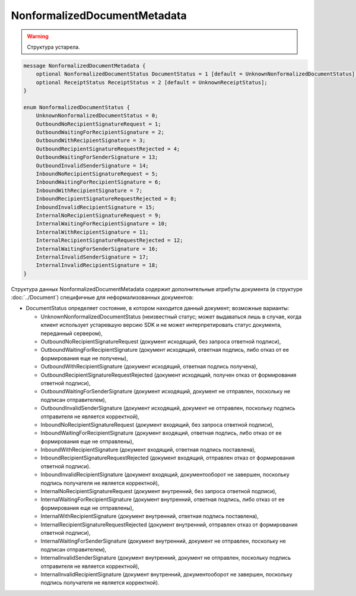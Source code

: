 NonformalizedDocumentMetadata
=============================

.. warning::
	Структура устарела.

.. code-block:: protobuf

    message NonformalizedDocumentMetadata {
        optional NonformalizedDocumentStatus DocumentStatus = 1 [default = UnknownNonformalizedDocumentStatus];
        optional ReceiptStatus ReceiptStatus = 2 [default = UnknownReceiptStatus];
    }

    enum NonformalizedDocumentStatus {
        UnknownNonformalizedDocumentStatus = 0;
        OutboundNoRecipientSignatureRequest = 1;
        OutboundWaitingForRecipientSignature = 2;
        OutboundWithRecipientSignature = 3;
        OutboundRecipientSignatureRequestRejected = 4;
        OutboundWaitingForSenderSignature = 13;
        OutboundInvalidSenderSignature = 14;
        InboundNoRecipientSignatureRequest = 5;
        InboundWaitingForRecipientSignature = 6;
        InboundWithRecipientSignature = 7;
        InboundRecipientSignatureRequestRejected = 8;
        InboundInvalidRecipientSignature = 15;
        InternalNoRecipientSignatureRequest = 9;
        InternalWaitingForRecipientSignature = 10;
        InternalWithRecipientSignature = 11;
        InternalRecipientSignatureRequestRejected = 12;
        InternalWaitingForSenderSignature = 16;
        InternalInvalidSenderSignature = 17;
        InternalInvalidRecipientSignature = 18;
    }
        

Структура данных NonformalizedDocumentMetadata содержит дополнительные атрибуты документа (в структуре :doc:`../Document`) специфичные для неформализованных документов:

-  DocumentStatus определяет состояние, в котором находится данный документ; возможные варианты:

   -  UnknownNonformalizedDocumentStatus (неизвестный статус; может выдаваться лишь в случае, когда клиент использует устаревшую версию SDK и не может интерпретировать статус документа, переданный сервером),
   -  OutboundNoRecipientSignatureRequest (документ исходящий, без запроса ответной подписи),
   -  OutboundWaitingForRecipientSignature (документ исходящий, ответная подпись, либо отказ от ее формирования еще не получены),
   -  OutboundWithRecipientSignature (документ исходящий, ответная подпись получена),
   -  OutboundRecipientSignatureRequestRejected (документ исходящий, получен отказ от формирования ответной подписи),
   -  OutboundWaitingForSenderSignature (документ исходящий, документ не отправлен, поскольку не подписан отправителем),
   -  OutboundInvalidSenderSignature (документ исходящий, документ не отправлен, поскольку подпись отправителя не является корректной),
   -  InboundNoRecipientSignatureRequest (документ входящий, без запроса ответной подписи),
   -  InboundWaitingForRecipientSignature (документ входящий, ответная подпись, либо отказ от ее формирования еще не отправлены),
   -  InboundWithRecipientSignature (документ входящий, ответная подпись поставлена),
   -  InboundRecipientSignatureRequestRejected (документ входящий, отправлен отказ от формирования ответной подписи).
   -  InboundInvalidRecipientSignature (документ входящий, документооборот не завершен, поскольку подпись получателя не является корректной),
   -  InternalNoRecipientSignatureRequest (документ внутренний, без запроса ответной подписи),
   -  InternalWaitingForRecipientSignature (документ внутренний, ответная подпись, либо отказ от ее формирования еще не отправлены),
   -  InternalWithRecipientSignature (документ внутренний, ответная подпись поставлена),
   -  InternalRecipientSignatureRequestRejected (документ внутренний, отправлен отказ от формирования ответной подписи),
   -  InternalWaitingForSenderSignature (документ внутренний, документ не отправлен, поскольку не подписан отправителем),
   -  InternalInvalidSenderSignature (документ внутренний, документ не отправлен, поскольку подпись отправителя не является корректной),
   -  InternalInvalidRecipientSignature (документ внутренний, документооборот не завершен, поскольку подпись получателя не является корректной).

